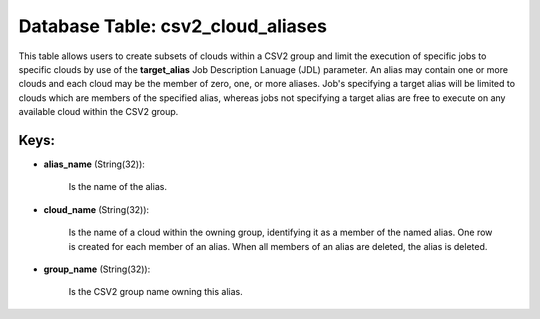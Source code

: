 .. File generated by /opt/cloudscheduler/utilities/schema_doc - DO NOT EDIT
..
.. To modify the contents of this file:
..   1. edit the template file ".../cloudscheduler/docs/schema_doc/tables/csv2_cloud_aliases.yaml"
..   2. run the utility ".../cloudscheduler/utilities/schema_doc"
..

Database Table: csv2_cloud_aliases
==================================

This table allows users to create subsets of clouds within a CSV2
group and limit the execution of specific jobs to specific clouds by
use of the **target_alias** Job Description Lanuage (JDL) parameter. An alias may
contain one or more clouds and each cloud may be the member
of zero, one, or more aliases. Job's specifying a target alias will
be limited to clouds which are members of the specified alias, whereas
jobs not specifying a target alias are free to execute on any
available cloud within the CSV2 group.


Keys:
^^^^^

* **alias_name** (String(32)):

      Is the name of the alias.

* **cloud_name** (String(32)):

      Is the name of a cloud within the owning group, identifying it
      as a member of the named alias. One row is created for
      each member of an alias. When all members of an alias are
      deleted, the alias is deleted.

* **group_name** (String(32)):

      Is the CSV2 group name owning this alias.

